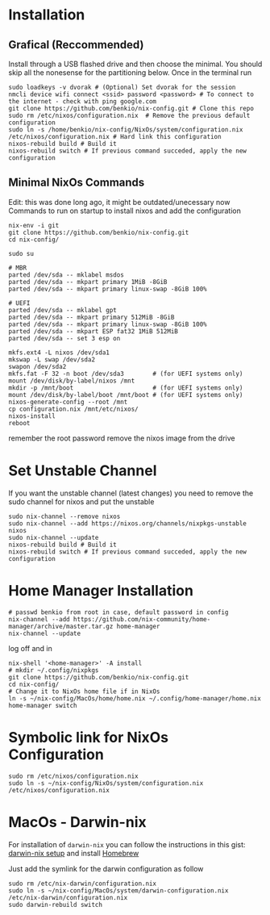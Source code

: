 * Installation

** Grafical (Reccommended)

Install through a USB flashed drive and then choose the minimal.
You should skip all the nonesense for the partitioning below.
Once in the terminal run

#+begin_src
  sudo loadkeys -v dvorak # (Optional) Set dvorak for the session
  nmcli device wifi connect <ssid> password <password> # To connect to the internet - check with ping google.com
  git clone https://github.com/benkio/nix-config.git # Clone this repo
  sudo rm /etc/nixos/configuration.nix  # Remove the previous default configuration
  sudo ln -s /home/benkio/nix-config/NixOs/system/configuration.nix /etc/nixos/configuration.nix # Hard link this configuration
  nixos-rebuild build # Build it
  nixos-rebuild switch # If previous command succeded, apply the new configuration
#+end_src

** Minimal NixOs Commands

  Edit: this was done long ago, it might be outdated/unecessary now
  Commands to run on startup to install nixos and add the configuration

#+begin_src
nix-env -i git
git clone https://github.com/benkio/nix-config.git
cd nix-config/

sudo su

# MBR
parted /dev/sda -- mklabel msdos
parted /dev/sda -- mkpart primary 1MiB -8GiB
parted /dev/sda -- mkpart primary linux-swap -8GiB 100%

# UEFI
parted /dev/sda -- mklabel gpt
parted /dev/sda -- mkpart primary 512MiB -8GiB
parted /dev/sda -- mkpart primary linux-swap -8GiB 100%
parted /dev/sda -- mkpart ESP fat32 1MiB 512MiB
parted /dev/sda -- set 3 esp on

mkfs.ext4 -L nixos /dev/sda1
mkswap -L swap /dev/sda2
swapon /dev/sda2
mkfs.fat -F 32 -n boot /dev/sda3        # (for UEFI systems only)
mount /dev/disk/by-label/nixos /mnt
mkdir -p /mnt/boot                      # (for UEFI systems only)
mount /dev/disk/by-label/boot /mnt/boot # (for UEFI systems only)
nixos-generate-config --root /mnt
cp configuration.nix /mnt/etc/nixos/
nixos-install
reboot
#+end_src

remember the root password
remove the nixos image from the drive

* Set Unstable Channel

If you want the unstable channel (latest changes) you need to remove the sudo channel for nixos and put the unstable

#+begin_src
  sudo nix-channel --remove nixos
  sudo nix-channel --add https://nixos.org/channels/nixpkgs-unstable nixos
  sudo nix-channel --update
  nixos-rebuild build # Build it
  nixos-rebuild switch # If previous command succeded, apply the new configuration
#+end_src

* Home Manager Installation

#+begin_src shell
# passwd benkio from root in case, default password in config
nix-channel --add https://github.com/nix-community/home-manager/archive/master.tar.gz home-manager
nix-channel --update
#+end_src

log off and in

#+begin_src shell
  nix-shell '<home-manager>' -A install
  # mkdir ~/.config/nixpkgs
  git clone https://github.com/benkio/nix-config.git
  cd nix-config/
  # Change it to NixOs home file if in NixOs
  ln -s ~/nix-config/MacOs/home/home.nix ~/.config/home-manager/home.nix
  home-manager switch
#+end_src

* Symbolic link for NixOs Configuration

#+begin_src shell
  sudo rm /etc/nixos/configuration.nix
  sudo ln -s ~/nix-config/NixOs/system/configuration.nix /etc/nixos/configuration.nix
#+end_src

* MacOs - Darwin-nix

  For installation of ~darwin-nix~ you can follow the instructions in this gist: [[https://gist.github.com/mandrean/65108e0898629e20afe1002d8bf4f223][darwin-nix setup]] and install [[https://brew.sh][Homebrew]]

  Just add the symlink for the darwin configuration as follow

  #+begin_src shell
sudo rm /etc/nix-darwin/configuration.nix
sudo ln -s ~/nix-config/MacOs/system/darwin-configuration.nix /etc/nix-darwin/configuration.nix
sudo darwin-rebuild switch
  #+end_src
